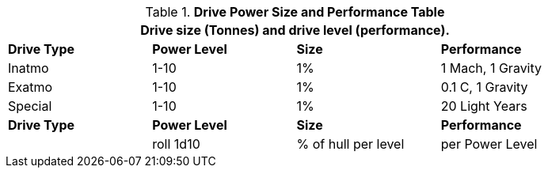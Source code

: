 .*Drive Power Size and Performance Table*
[width="85%",cols="3*^,<",frame="all", stripes="even"]
|===
4+<|Drive size (Tonnes) and drive level (performance). 

s|Drive Type
s|Power Level
s|Size
s|Performance

|Inatmo
|1-10
|1%
|1 Mach, 1 Gravity

|Exatmo
|1-10
|1%
|0.1 C, 1 Gravity

|Special
|1-10
|1%
|20 Light Years

s|Drive Type
s|Power Level
s|Size
s|Performance

|
|roll 1d10
|% of hull per level
|per Power Level

|===
